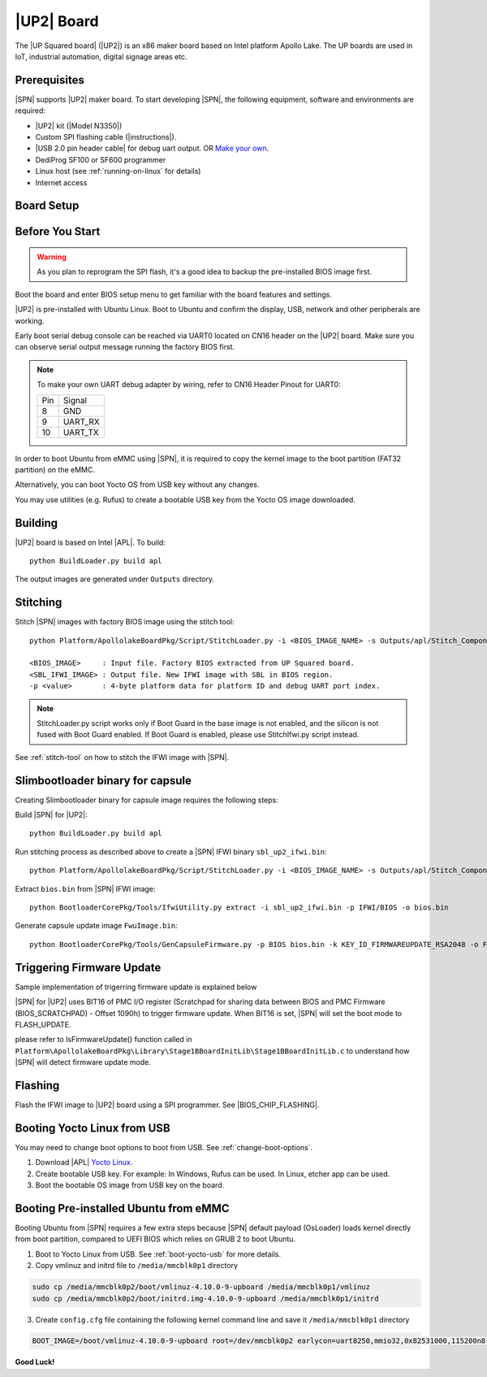 .. _up2-board:

|UP2| Board
---------------------

The |UP Squared board| (|UP2|) is an x86 maker board based on Intel platform Apollo Lake. The UP boards are used in IoT, industrial automation, digital signage areas etc.

Prerequisites
^^^^^^^^^^^^^^^^

|SPN| supports |UP2| maker board. To start developing |SPN|, the following equipment, software and environments are required:

* |UP2| kit (|Model N3350|)
* Custom SPI flashing cable (|instructions|).
* |USB 2.0 pin header cable| for debug uart output. OR `Make your own <up2-debug-uart-pinout_>`_.
* DediProg SF100 or SF600 programmer
* Linux host (see :ref:`running-on-linux` for details)
* Internet access

.. |UP Squared board| raw:: html

   <a href="https://up-board.org/upsquared/specifications/" target="_blank">UP Squared board</a>

.. |Model N3350| raw:: html

   <a href="https://up-shop.org/home/270-up-squared.html" target="_blank">Model N3350</a>

.. |instructions| raw:: html

   <a href="https://wiki.up-community.org/BIOS_chip_flashing_on_UP_Squared" target="_blank">instructions</a>

.. |USB 2.0 pin header cable| raw:: html

   <a href="https://up-shop.org/up-peripherals/110-usb-20-pin-header-cable.html" target="_blank">USB 2.0 pin header cable</a>


Board Setup
^^^^^^^^^^^^^^^^^

.. image:: /images/up2_setup.jpg
   :width: 600
   :alt: |UP2| Board Setup
   :align: center


Before You Start
^^^^^^^^^^^^^^^^^

.. warning:: As you plan to reprogram the SPI flash, it's a good idea to backup the pre-installed BIOS image first.


Boot the board and enter BIOS setup menu to get familiar with the board features and settings.

|UP2| is pre-installed with Ubuntu Linux. Boot to Ubuntu and confirm the display, USB, network and other peripherals are working.

.. _up2-debug-uart-pinout:

Early boot serial debug console can be reached via UART0 located on CN16 header on the |UP2| board. Make sure you can observe serial output message running the factory BIOS first.

.. note:: To make your own UART debug adapter by wiring, refer to CN16 Header Pinout for UART0:

  +--------+--------------+
  |  Pin   |    Signal    |
  +--------+--------------+
  |   8    |     GND      |
  +--------+--------------+
  |   9    |   UART_RX    |
  +--------+--------------+
  |   10   |   UART_TX    |
  +--------+--------------+



In order to boot Ubuntu from eMMC using |SPN|, it is required to copy the kernel image to the boot partition (FAT32 partition) on the eMMC.

Alternatively, you can boot Yocto OS from USB key without any changes.

You may use utilities (e.g. Rufus) to create a bootable USB key from the Yocto OS image downloaded.


Building
^^^^^^^^^^

|UP2| board is based on Intel |APL|. To build::

    python BuildLoader.py build apl

The output images are generated under ``Outputs`` directory.


Stitching
^^^^^^^^^^

Stitch |SPN| images with factory BIOS image using the stitch tool::

    python Platform/ApollolakeBoardPkg/Script/StitchLoader.py -i <BIOS_IMAGE_NAME> -s Outputs/apl/Stitch_Components.zip -o <SBL_IFWI_IMAGE_NAME> -p 0xAA00000E

    <BIOS_IMAGE>     : Input file. Factory BIOS extracted from UP Squared board.
    <SBL_IFWI_IMAGE> : Output file. New IFWI image with SBL in BIOS region.
    -p <value>       : 4-byte platform data for platform ID and debug UART port index.

.. Note:: StitchLoader.py script works only if Boot Guard in the base image is not enabled, and the silicon is not fused with Boot Guard enabled.
          If Boot Guard is enabled, please use StitchIfwi.py script instead.

See :ref:`stitch-tool` on how to stitch the IFWI image with |SPN|.


Slimbootloader binary for capsule
^^^^^^^^^^^^^^^^^^^^^^^^^^^^^^^^^^^^

Creating Slimbootloader binary for capsule image requires the following steps:

Build |SPN| for |UP2|::

  python BuildLoader.py build apl

Run stitching process as described above to create a |SPN| IFWI binary ``sbl_up2_ifwi.bin``::

  python Platform/ApollolakeBoardPkg/Script/StitchLoader.py -i <BIOS_IMAGE_NAME> -s Outputs/apl/Stitch_Components.zip -o sbl_up2_ifwi.bin -p 0xAA00000E

Extract ``bios.bin`` from |SPN| IFWI image::

  python BootloaderCorePkg/Tools/IfwiUtility.py extract -i sbl_up2_ifwi.bin -p IFWI/BIOS -o bios.bin

Generate capsule update image ``FwuImage.bin``::

  python BootloaderCorePkg/Tools/GenCapsuleFirmware.py -p BIOS bios.bin -k KEY_ID_FIRMWAREUPDATE_RSA2048 -o FwuImage.bin


Triggering Firmware Update
^^^^^^^^^^^^^^^^^^^^^^^^^^^^^^^^^^^^^

Sample implementation of trigerring firmware update is explained below

|SPN| for |UP2| uses BIT16 of PMC I/O register (Scratchpad for sharing data between BIOS and PMC Firmware (BIOS_SCRATCHPAD) - Offset 1090h) to trigger firmware update. When BIT16 is set, |SPN| will set the boot mode to FLASH_UPDATE.

please refer to IsFirmwareUpdate() function called in ``Platform\ApollolakeBoardPkg\Library\Stage1BBoardInitLib\Stage1BBoardInitLib.c`` to understand how |SPN| will detect firmware update mode.


Flashing
^^^^^^^^^

Flash the IFWI image to |UP2| board using a SPI programmer. See |BIOS_CHIP_FLASHING|.


.. |BIOS_CHIP_FLASHING| raw:: html

   <a href="https://wiki.up-community.org/BIOS_chip_flashing_on_UP_Squared" target="_blank">instructions</a>


.. _boot-yocto-usb:


Booting Yocto Linux from USB
^^^^^^^^^^^^^^^^^^^^^^^^^^^^^^^^

You may need to change boot options to boot from USB. See :ref:`change-boot-options`.

1. Download |APL| `Yocto Linux <http://downloads.yoctoproject.org/releases/yocto/yocto-2.0/machines/leafhill/leafhill-4.0-jethro-2.0.tar.bz2?bsp=leaf_hill>`_.
2. Create bootable USB key. For example: In Windows, Rufus can be used. In Linux, etcher app can be used.
3. Boot the bootable OS image from USB key on the board.



.. _boot-ubuntu-emmc:

Booting Pre-installed Ubuntu from eMMC
^^^^^^^^^^^^^^^^^^^^^^^^^^^^^^^^^^^^^^^

Booting Ubuntu from |SPN| requires a few extra steps because |SPN| default payload (OsLoader) loads kernel directly from boot partition, compared to UEFI BIOS which relies on GRUB 2 to boot Ubuntu.

1. Boot to Yocto Linux from USB. See :ref:`boot-yocto-usb` for more details.


2. Copy vmlinuz and initrd file to ``/media/mmcblk0p1`` directory

.. code::

  sudo cp /media/mmcblk0p2/boot/vmlinuz-4.10.0-9-upboard /media/mmcblk0p1/vmlinuz
  sudo cp /media/mmcblk0p2/boot/initrd.img-4.10.0-9-upboard /media/mmcblk0p1/initrd


3. Create ``config.cfg`` file containing the following kernel command line and save it ``/media/mmcblk0p1`` directory

.. code::

  BOOT_IMAGE=/boot/vmlinuz-4.10.0-9-upboard root=/dev/mmcblk0p2 earlycon=uart8250,mmio32,0x82531000,115200n8 <eof>


**Good Luck!**
